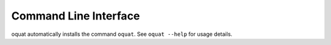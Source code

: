 Command Line Interface
======================

oquat automatically installs the command ``oquat``. See ``oquat --help`` for usage
details.

.. click:: oquat.cli:main
    :prog: oquat
    :show-nested:
